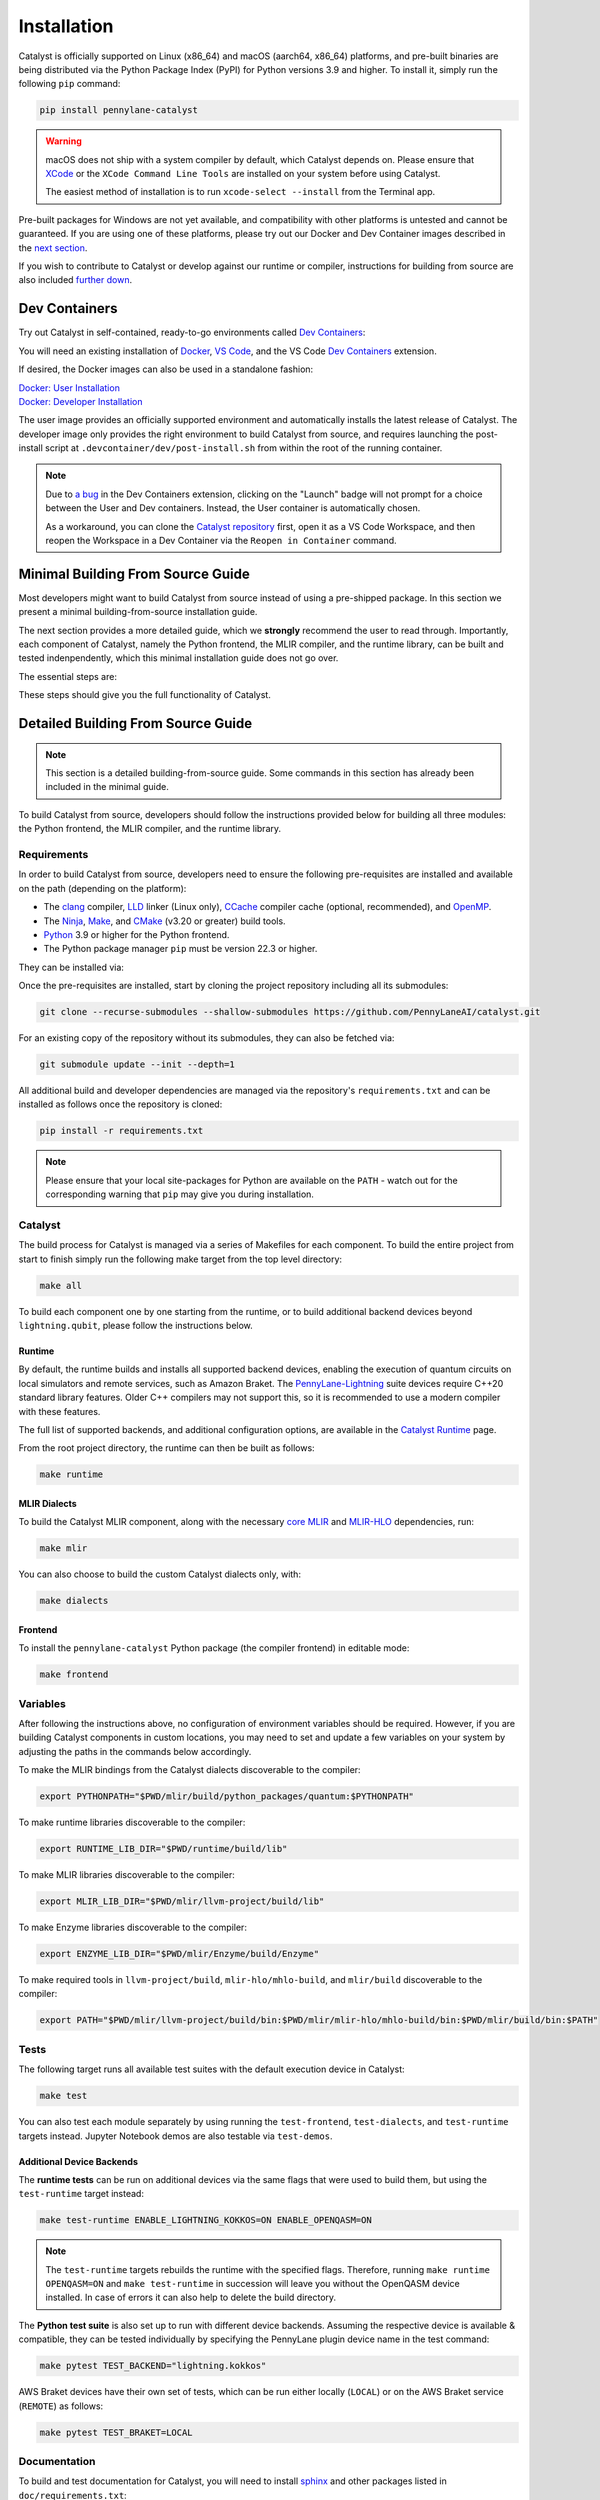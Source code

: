 Installation
============


Catalyst is officially supported on Linux (x86_64) and macOS (aarch64, x86_64) platforms, and
pre-built binaries are being distributed via the Python Package Index (PyPI) for Python versions
3.9 and higher. To install it, simply run the following ``pip`` command:

.. code-block:: console

    pip install pennylane-catalyst

.. warning::

    macOS does not ship with a system compiler by default, which Catalyst depends on. Please
    ensure that `XCode <https://developer.apple.com/xcode/resources/>`_ or the
    ``XCode Command Line Tools`` are installed on your system before using Catalyst.

    The easiest method of installation is to run ``xcode-select --install`` from the Terminal
    app.

Pre-built packages for Windows are not yet available, and compatibility with other platforms is
untested and cannot be guaranteed. If you are using one of these platforms, please
try out our Docker and Dev Container images described in the `next section <#dev-containers>`_.

If you wish to contribute to Catalyst or develop against our runtime or compiler, instructions for
building from source are also included `further down <#minimal-building-from-source-guide>`_.

Dev Containers
--------------


Try out Catalyst in self-contained, ready-to-go environments called
`Dev Containers <https://code.visualstudio.com/docs/devcontainers/containers>`__:

.. image:: https://img.shields.io/static/v1?label=Dev%20Container&message=Launch&color=blue&logo=visualstudiocode&style=flat-square
  :alt: Try Catalyst in Dev Container
  :target: https://vscode.dev/redirect?url=vscode://ms-vscode-remote.remote-containers/cloneInVolume?url=https://github.com/PennyLaneAI/catalyst
  :align: center

| You will need an existing installation of `Docker <https://www.docker.com/>`_,
  `VS Code <https://code.visualstudio.com/>`_, and the VS Code
  `Dev Containers <https://marketplace.visualstudio.com/items?itemName=ms-vscode-remote.remote-containers>`__
  extension.

If desired, the Docker images can also be used in a standalone fashion:

| `Docker: User Installation <https://github.com/PennyLaneAI/catalyst/blob/main/.devcontainer/Dockerfile>`_
| `Docker: Developer Installation <https://github.com/PennyLaneAI/catalyst/blob/main/.devcontainer/dev/Dockerfile>`_

The user image provides an officially supported environment and automatically installs the latest
release of Catalyst. The developer image only provides the right environment to build Catalyst from
source, and requires launching the post-install script at ``.devcontainer/dev/post-install.sh``
from within the root of the running container.

.. note::

  Due to `a bug <https://github.com/microsoft/vscode-remote-release/issues/8412>`_ in the Dev
  Containers extension, clicking on the "Launch" badge will not prompt for a choice between the User
  and Dev containers. Instead, the User container is automatically chosen.

  As a workaround, you can clone the `Catalyst repository <https://github.com/PennyLaneAI/catalyst>`_
  first, open it as a VS Code Workspace, and then reopen the Workspace in a Dev Container via the
  ``Reopen in Container`` command.



Minimal Building From Source Guide
----------------------------------


Most developers might want to build Catalyst from source instead of using a pre-shipped package. In this section we present a minimal building-from-source installation guide. 

The next section provides a more detailed guide, which we **strongly** recommend the user to read through. Importantly, each component of Catalyst, namely the Python frontend, the MLIR compiler, and the runtime library, can be built and tested indenpendently, which this minimal installation guide does not go over. 


The essential steps are:


.. tabs::

   .. group-tab:: Linux Debian/Ubuntu

      .. code-block:: console

        # Install common requirements
        sudo apt install clang lld ccache libomp-dev ninja-build make cmake 

        # Clone the Catalyst repository  
        git clone --recurse-submodules --shallow-submodules https://github.com/PennyLaneAI/catalyst.git

        # Install specific requirements for Catalyst
        cd catalyst
        pip install -r requirements.txt

        # Build Catalyst
        make all

        # Test that everything is built properly
        make test

      .. warning::

        If using Anaconda or Miniconda, please make sure to upgrade ``libstdcxx-ng``:

        .. code-block:: console

          conda install -c conda-forge libstdcxx-ng

        If not, you may receive the following error when running ``make test`` because the conda
        environment is using old versions of ``libstdcxx-ng``.

        .. code-block:: console

          'GLIBCXX_3.4.x' not found


   .. group-tab:: macOS

      .. code-block:: console

        # Install XCode Command Line Tools and common requirements
        xcode-select --install
        pip install cmake ninja
        brew install libomp

        # Clone the Catalyst repository  
        git clone --recurse-submodules --shallow-submodules https://github.com/PennyLaneAI/catalyst.git

        # Install specific requirements for Catalyst
        cd catalyst
        pip install -r requirements.txt 

        # Build Catalyst
        make all

        # Test that everything is built properly
        make test

These steps should give you the full functionality of Catalyst. 


Detailed Building From Source Guide
-----------------------------------


.. note::
  This section is a detailed building-from-source guide. Some commands in this section has already been included in the minimal guide. 


To build Catalyst from source, developers should follow the instructions provided below for building
all three modules: the Python frontend, the MLIR compiler, and the runtime library.


Requirements
^^^^^^^^^^^^


In order to build Catalyst from source, developers need to ensure the following pre-requisites are
installed and available on the path (depending on the platform):

- The `clang <https://clang.llvm.org/>`_ compiler, `LLD <https://lld.llvm.org/>`_ linker
  (Linux only), `CCache <https://ccache.dev/>`_ compiler cache (optional, recommended), and
  `OpenMP <https://www.openmp.org/>`_.

- The `Ninja <https://ninja-build.org/>`_, `Make <https://www.gnu.org/software/make/>`_, and
  `CMake <https://cmake.org/download/>`_ (v3.20 or greater) build tools.

- `Python <https://www.python.org/>`_ 3.9 or higher for the Python frontend.

- The Python package manager ``pip`` must be version 22.3 or higher.

They can be installed via:


.. tabs::

   .. group-tab:: Linux Debian/Ubuntu

      .. code-block:: console

        sudo apt install clang lld ccache libomp-dev ninja-build make cmake

      .. note::

        If the CMake version available in your system is too old, you can also install up-to-date
        versions of it via ``pip install cmake``.

      .. tabs::

      .. warning::

        If using Anaconda or Miniconda, please make sure to upgrade ``libstdcxx-ng``:

        .. code-block:: console

          conda install -c conda-forge libstdcxx-ng

        If not, you may receive the following error when running ``make test`` because the conda
        environment is using old versions of ``libstdcxx-ng``.

        .. code-block:: console

          'GLIBCXX_3.4.x' not found

   .. group-tab:: macOS

      On **macOS**, it is strongly recommended to install the official XCode Command Line Tools (for ``clang`` & ``make``). The remaining packages can then be installed via ``pip`` and ``brew``:

      .. code-block:: console

        xcode-select --install
        pip install cmake ninja
        brew install libomp



Once the pre-requisites are installed, start by cloning the project repository including all its
submodules:

.. code-block:: console

  git clone --recurse-submodules --shallow-submodules https://github.com/PennyLaneAI/catalyst.git

For an existing copy of the repository without its submodules, they can also be fetched via:

.. code-block:: console

  git submodule update --init --depth=1


All additional build and developer dependencies are managed via the repository's
``requirements.txt`` and can be installed as follows once the repository is cloned:

.. code-block:: console

  pip install -r requirements.txt


.. note::

  Please ensure that your local site-packages for Python are available on the ``PATH`` - watch out
  for the corresponding warning that ``pip`` may give you during installation.

Catalyst
^^^^^^^^

The build process for Catalyst is managed via a series of Makefiles for each component. To build
the entire project from start to finish simply run the following make target from the top level
directory:

.. code-block:: console

  make all

To build each component one by one starting from the runtime, or to build additional backend devices
beyond ``lightning.qubit``, please follow the instructions below.

Runtime
"""""""

By default, the runtime builds and installs all supported backend devices, enabling the execution of
quantum circuits on local simulators and remote services, such as Amazon Braket.
The `PennyLane-Lightning <https://github.com/PennyLaneAI/pennylane-lightning>`__ suite devices require
C++20 standard library features. Older C++ compilers may not support this, so it is recommended to use a
modern compiler with these features.

The full list of supported backends, and additional configuration options, are available in the
`Catalyst Runtime <https://docs.pennylane.ai/projects/catalyst/en/latest/modules/runtime.html>`_
page.

From the root project directory, the runtime can then be built as follows:

.. code-block:: console

  make runtime

MLIR Dialects
"""""""""""""

To build the Catalyst MLIR component, along with the necessary `core MLIR
<https://mlir.llvm.org/>`_ and `MLIR-HLO
<https://github.com/tensorflow/mlir-hlo>`_ dependencies, run:

.. code-block:: console

  make mlir

You can also choose to build the custom Catalyst dialects only, with:

.. code-block:: console

  make dialects

Frontend
""""""""

To install the ``pennylane-catalyst`` Python package (the compiler frontend) in editable mode:

.. code-block:: console

  make frontend

Variables
^^^^^^^^^

After following the instructions above, no configuration of environment
variables should be required. However, if you are building Catalyst components
in custom locations, you may need to set and update a few variables on your
system by adjusting the paths in the commands below accordingly.

To make the MLIR bindings from the Catalyst dialects discoverable to the compiler:

.. code-block:: console

  export PYTHONPATH="$PWD/mlir/build/python_packages/quantum:$PYTHONPATH"
To make runtime libraries discoverable to the compiler:

.. code-block:: console

  export RUNTIME_LIB_DIR="$PWD/runtime/build/lib"

To make MLIR libraries discoverable to the compiler:

.. code-block:: console

  export MLIR_LIB_DIR="$PWD/mlir/llvm-project/build/lib"

To make Enzyme libraries discoverable to the compiler:

.. code-block:: console

  export ENZYME_LIB_DIR="$PWD/mlir/Enzyme/build/Enzyme"

To make required tools in ``llvm-project/build``, ``mlir-hlo/mhlo-build``, and
``mlir/build`` discoverable to the compiler:

.. code-block:: console

  export PATH="$PWD/mlir/llvm-project/build/bin:$PWD/mlir/mlir-hlo/mhlo-build/bin:$PWD/mlir/build/bin:$PATH"

Tests
^^^^^

The following target runs all available test suites with the default execution device in Catalyst:

.. code-block:: console

  make test

You can also test each module separately by using running the ``test-frontend``,
``test-dialects``, and ``test-runtime`` targets instead. Jupyter Notebook demos are also testable
via ``test-demos``.

Additional Device Backends
""""""""""""""""""""""""""

The **runtime tests** can be run on additional devices via the same flags that were used to build
them, but using the ``test-runtime`` target instead:

.. code-block:: console

  make test-runtime ENABLE_LIGHTNING_KOKKOS=ON ENABLE_OPENQASM=ON

.. note::

  The ``test-runtime`` targets rebuilds the runtime with the specified flags. Therefore,
  running ``make runtime OPENQASM=ON`` and ``make test-runtime`` in succession will leave you
  without the OpenQASM device installed.
  In case of errors it can also help to delete the build directory.

The **Python test suite** is also set up to run with different device backends. Assuming the
respective device is available & compatible, they can be tested individually by specifying the
PennyLane plugin device name in the test command:

.. code-block:: console

  make pytest TEST_BACKEND="lightning.kokkos"

AWS Braket devices have their own set of tests, which can be run either locally (``LOCAL``) or on
the AWS Braket service (``REMOTE``) as follows:

.. code-block:: console

  make pytest TEST_BRAKET=LOCAL

Documentation
^^^^^^^^^^^^^

To build and test documentation for Catalyst, you will need to install
`sphinx <https://www.sphinx-doc.org>`_ and other packages listed in ``doc/requirements.txt``:

.. code-block:: console

  pip install -r doc/requirements.txt

Additionally, `doxygen <https://www.doxygen.nl>`_ is required to build C++ documentation, and
`pandoc <https://pandoc.org>`_ to render Jupyter Notebooks.

They can be installed via 


.. tabs::

   .. group-tab:: Linux Debian/Ubuntu

      .. code-block:: console

        sudo apt install doxygen pandoc


   .. group-tab:: macOS

      On **macOS**, `homebrew <https://brew.sh>`_ is the easiest way to install these packages:

      .. code-block:: console

        brew install doxygen pandoc

To generate html files for the documentation for Catalyst:

.. code-block:: console

  pip install -r doc/requirements.txt

The generated files are located in ``doc/_build/html``
